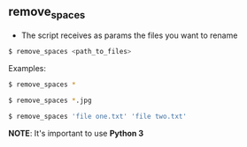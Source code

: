 ** remove_spaces
- The script receives as params the files you want to rename
#+BEGIN_SRC bash
$ remove_spaces <path_to_files>
#+END_SRC

Examples:
#+BEGIN_SRC bash
$ remove_spaces *
#+END_SRC

#+BEGIN_SRC bash
$ remove_spaces *.jpg
#+END_SRC

#+BEGIN_SRC bash
$ remove_spaces 'file one.txt' 'file two.txt'
#+END_SRC

*NOTE*: It's important to use *Python 3*
